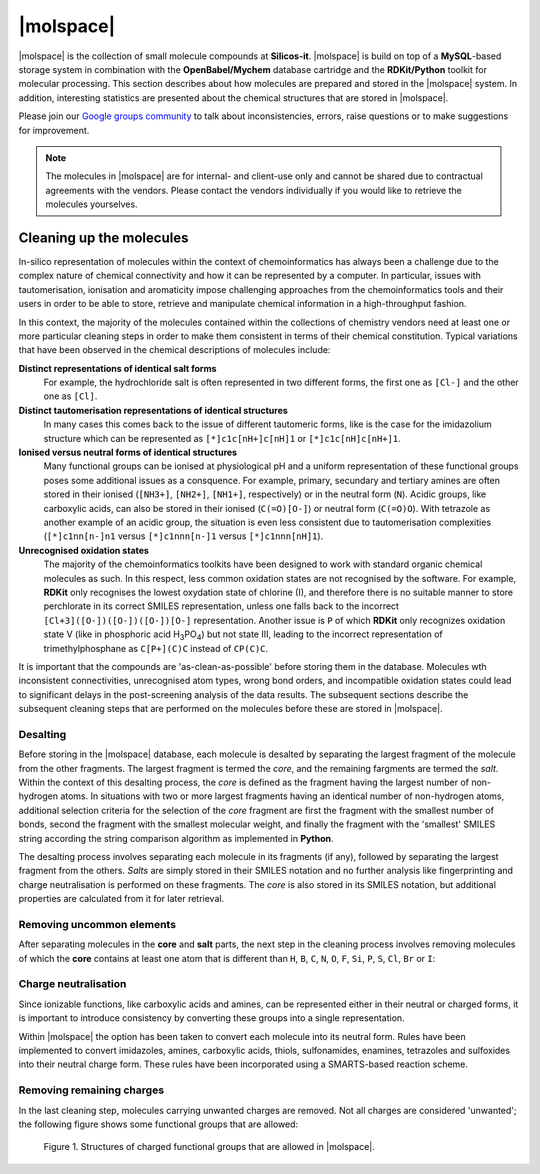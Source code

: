 .. _molspace:

**********
|molspace|
**********

|molspace| is the collection of small molecule compounds at **Silicos-it**. 
|molspace| is build on top of a **MySQL**-based storage system in combination with the 
**OpenBabel/Mychem** database cartridge and the **RDKit/Python** toolkit for molecular 
processing. This section describes about how molecules are prepared and stored in the 
|molspace| system. In addition, interesting statistics are presented about the chemical
structures that are stored in |molspace|.

Please join our `Google groups community 
<http://groups.google.com/group/silicos-it-chemoinformatics>`_
to talk about inconsistencies, errors, raise questions or to make suggestions 
for improvement.


.. note::

   The molecules in |molspace| are for internal- and client-use only and cannot be shared 
   due to contractual agreements with the vendors. Please contact the vendors individually 
   if you would like to retrieve the molecules yourselves.


-------------------------
Cleaning up the molecules
-------------------------

In-silico representation of molecules within the context of chemoinformatics has always been
a challenge due to the complex nature of chemical connectivity and how it can be represented
by a computer. In particular, issues with tautomerisation, ionisation and aromaticity 
impose challenging approaches from the chemoinformatics tools and their users in order 
to be able to store, retrieve and manipulate chemical information in a high-throughput fashion.

In this context, the majority of the molecules contained within the collections of chemistry 
vendors need at least one or more particular cleaning steps in order to make them consistent in 
terms of their chemical constitution. Typical variations that have been observed in the 
chemical descriptions of molecules include:

**Distinct representations of identical salt forms**
	For example, the hydrochloride salt is often represented in two different forms, 
	the first one as ``[Cl-]`` and the other one as ``[Cl]``.

**Distinct tautomerisation representations of identical structures**
	In many cases this comes back to the issue of different tautomeric forms, 
	like is the case for the imidazolium structure which can be represented as 
	``[*]c1c[nH+]c[nH]1`` or ``[*]c1c[nH]c[nH+]1``.

**Ionised versus neutral forms of identical structures**
	Many functional groups can be ionised at physiological pH and a uniform
	representation of these functional groups poses some additional issues as a 
	consquence. For example, primary, secundary and tertiary amines are often stored in 
	their ionised (``[NH3+]``, ``[NH2+]``, ``[NH1+]``, 
	respectively) or in the neutral form (``N``). Acidic groups, like carboxylic acids, 
	can also be stored in their ionised
 	(``C(=O)[O-]``) or neutral form (``C(=O)O``). With 
	tetrazole as another example of an acidic group, the situation is even less consistent 
	due to tautomerisation complexities
	(``[*]c1nn[n-]n1`` versus ``[*]c1nnn[n-]1`` versus ``[*]c1nnn[nH]1``).

**Unrecognised oxidation states**
	The majority of the chemoinformatics toolkits have been
	designed to work with standard organic chemical molecules as such. In this respect, less common
	oxidation states are not recognised by the software. For example, **RDKit** only 
	recognises the lowest oxydation state of 
	chlorine (I), and therefore there is no suitable manner to store perchlorate in its correct SMILES 
	representation, unless one falls back to the incorrect ``[Cl+3]([O-])([O-])([O-])[O-]``
	representation. Another issue is ``P`` of which **RDKit** only recognizes
	oxidation state V (like in phosphoric acid H\ :sub:`3`\ PO\ :sub:`4`\ ) but not state III, 
	leading to the incorrect representation of trimethylphosphane as ``C[P+](C)C``
	instead of ``CP(C)C``.
	

It is important that the compounds are 'as-clean-as-possible' before storing
them in the database. Molecules wth inconsistent connectivities, unrecognised atom types,
wrong bond orders, and incompatible oxidation states could lead to significant 
delays in the post-screening analysis of the data results. The subsequent sections 
describe the subsequent cleaning steps that 
are performed on the molecules before these are stored in |molspace|.


Desalting
*********

Before storing in the |molspace| database, each molecule is desalted by separating the largest
fragment of the molecule from the other fragments. The largest fragment is termed the *core*, and
the remaining fargments are termed the *salt*. Within the context of this desalting process, the
*core* is defined as the fragment having the largest number of non-hydrogen atoms. In situations
with two or more largest fragments having an identical number of non-hydrogen atoms, additional 
selection criteria for the selection of the *core* fragment are first the fragment with the 
smallest number of bonds, second the fragment with the smallest molecular weight, and finally the 
fragment with the 'smallest' SMILES string according the string comparison algorithm as 
implemented in **Python**.

The desalting process involves separating each molecule in its fragments (if any),
followed by separating the largest fragment from the others. *Salts* are simply stored in their 
SMILES notation and no further analysis like fingerprinting and charge neutralisation is 
performed on these fragments. The *core* is also stored in its SMILES notation, but additional 
properties are calculated from it for later retrieval.


Removing uncommon elements
**************************

After separating molecules in the **core** and **salt** parts, the next step in the cleaning process
involves removing molecules of which the **core** contains at least one atom that is different than
``H``, ``B``, ``C``, ``N``, ``O``, ``F``, ``Si``, ``P``, ``S``, ``Cl``, ``Br`` or ``I``:


Charge neutralisation
*********************

Since ionizable functions, like carboxylic acids and amines, can be represented either in their
neutral or charged forms, it is important to introduce consistency by converting these groups into
a single representation.

Within |molspace| the option has been taken to convert each molecule into its neutral form. 
Rules have been implemented to convert imidazoles, amines, carboxylic acids, thiols, sulfonamides, 
enamines, tetrazoles and sulfoxides into their neutral charge form. These rules have been 
incorporated using a SMARTS-based reaction scheme.


Removing remaining charges
**************************

In the last cleaning step, molecules carrying unwanted charges are removed. Not all
charges are considered 'unwanted'; the following figure shows some functional
groups that are allowed:

.. _molspace_allowed_charges_figure:

.. figure:: allowedcharges.png
   :alt: Figure 1

   Figure 1. Structures of charged functional groups that are allowed in |molspace|.






